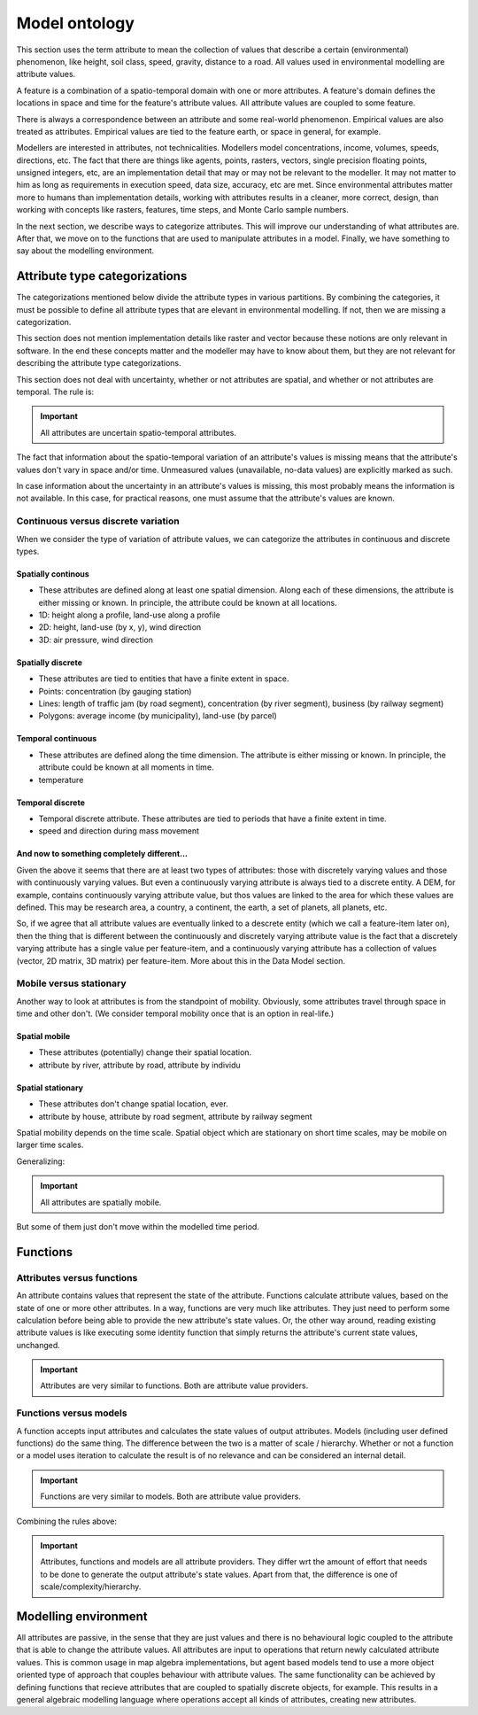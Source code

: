 Model ontology
==============
This section uses the term attribute to mean the collection of values that describe a certain (environmental) phenomenon, like height, soil class, speed, gravity, distance to a road. All values used in environmental modelling are attribute values.

A feature is a combination of a spatio-temporal domain with one or more attributes. A feature's domain defines the locations in space and time for the feature's attribute values. All attribute values are coupled to some feature.

There is always a correspondence between an attribute and some real-world phenomenon. Empirical values are also treated as attributes. Empirical values are tied to the feature earth, or space in general, for example.

Modellers are interested in attributes, not technicalities. Modellers model concentrations, income, volumes, speeds, directions, etc. The fact that there are things like agents, points, rasters, vectors, single precision floating points, unsigned integers, etc, are an implementation detail that may or may not be relevant to the modeller. It may not matter to him as long as requirements in execution speed, data size, accuracy, etc are met. Since environmental attributes matter more to humans than implementation details, working with attributes results in a cleaner, more correct, design, than working with concepts like rasters, features, time steps, and Monte Carlo sample numbers.

In the next section, we describe ways to categorize attributes. This will improve our understanding of what attributes are. After that, we move on to the functions that are used to manipulate attributes in a model. Finally, we have something to say about the modelling environment.

Attribute type categorizations
------------------------------
The categorizations mentioned below divide the attribute types in various partitions. By combining the categories, it must be possible to define all attribute types that are elevant in environmental modelling. If not, then we are missing a categorization.

This section does not mention implementation details like raster and vector because these notions are only relevant in software. In the end these concepts matter and the modeller may have to know about them, but they are not relevant for describing the attribute type categorizations.

This section does not deal with uncertainty, whether or not attributes are spatial, and whether or not attributes are temporal. The rule is:

.. important::

   All attributes are uncertain spatio-temporal attributes.

The fact that information about the spatio-temporal variation of an attribute's values is missing means that the attribute's values don't vary in space and/or time. Unmeasured values (unavailable, no-data values) are explicitly marked as such.

In case information about the uncertainty in an attribute's values is missing, this most probably means the information is not available. In this case, for practical reasons, one must assume that the attribute's values are known.

Continuous versus discrete variation
^^^^^^^^^^^^^^^^^^^^^^^^^^^^^^^^^^^^
When we consider the type of variation of attribute values, we can categorize the attributes in continuous and discrete types.

Spatially continous
"""""""""""""""""""
* These attributes are defined along at least one spatial dimension. Along each of these dimensions, the attribute is either missing or known. In principle, the attribute could be known at all locations.
* 1D: height along a profile, land-use along a profile
* 2D: height, land-use (by x, y), wind direction
* 3D: air pressure, wind direction

Spatially discrete
""""""""""""""""""
* These attributes are tied to entities that have a finite extent in space.
* Points: concentration (by gauging station)
* Lines: length of traffic jam (by road segment), concentration (by river segment), business (by railway segment)
* Polygons: average income (by municipality), land-use (by parcel)

Temporal continuous
"""""""""""""""""""
* These attributes are defined along the time dimension. The attribute is either missing or known. In principle, the attribute could be known at all moments in time.
* temperature

Temporal discrete
"""""""""""""""""
* Temporal discrete attribute. These attributes are tied to periods that have a finite extent in time.
* speed and direction during mass movement

And now to something completely different...
""""""""""""""""""""""""""""""""""""""""""""
Given the above it seems that there are at least two types of attributes: those with discretely varying values and those with continuously varying values. But even a continuously varying attribute is always tied to a discrete entity. A DEM, for example, contains continuously varying attribute value, but thos values are linked to the area for which these values are defined. This may be research area, a country, a continent, the earth, a set of planets, all planets, etc.

So, if we agree that all attribute values are eventually linked to a descrete entity (which we call a feature-item later on), then the thing that is different between the continuously and discretely varying attribute value is the fact that a discretely varying attribute has a single value per feature-item, and a continuously varying attribute has a collection of values (vector, 2D matrix, 3D matrix) per feature-item. More about this in the Data Model section.

Mobile versus stationary
^^^^^^^^^^^^^^^^^^^^^^^^
Another way to look at attributes is from the standpoint of mobility. Obviously, some attributes travel through space in time and other don't. (We consider temporal mobility once that is an option in real-life.)

Spatial mobile
""""""""""""""
* These attributes (potentially) change their spatial location.
* attribute by river, attribute by road, attribute by individu

Spatial stationary
""""""""""""""""""
* These attributes don't change spatial location, ever.
* attribute by house, attribute by road segment, attribute by railway segment

Spatial mobility depends on the time scale. Spatial object which are stationary on short time scales, may be mobile on larger time scales.

Generalizing:

.. important::

   All attributes are spatially mobile.

But some of them just don't move within the modelled time period.

Functions
---------
Attributes versus functions
^^^^^^^^^^^^^^^^^^^^^^^^^^^
An attribute contains values that represent the state of the attribute. Functions calculate attribute values, based on the state of one or more other attributes. In a way, functions are very much like attributes. They just need to perform some calculation before being able to provide the new attribute's state values. Or, the other way around, reading existing attribute values is like executing some identity function that simply returns the attribute's current state values, unchanged.

.. important::

   Attributes are very similar to functions. Both are attribute value providers.

Functions versus models
^^^^^^^^^^^^^^^^^^^^^^^
A function accepts input attributes and calculates the state values of output attributes. Models (including user defined functions) do the same thing. The difference between the two is a matter of scale / hierarchy. Whether or not a function or a model uses iteration to calculate the result is of no relevance and can be considered an internal detail.

.. important::

   Functions are very similar to models. Both are attribute value providers.

Combining the rules above:

.. important::

   Attributes, functions and models are all attribute providers. They differ wrt the amount of effort that needs to be done to generate the output attribute's state values. Apart from that, the difference is one of scale/complexity/hierarchy.

Modelling environment
---------------------
All attributes are passive, in the sense that they are just values and there is no behavioural logic coupled to the attribute that is able to change the attribute values. All attributes are input to operations that return newly calculated attribute values. This is common usage in map algebra implementations, but agent based models tend to use a more object oriented type of approach that couples behaviour with attribute values. The same functionality can be achieved by defining functions that recieve attributes that are coupled to spatially discrete objects, for example. This results in a general algebraic modelling language where operations accept all kinds of attributes, creating new attributes.

